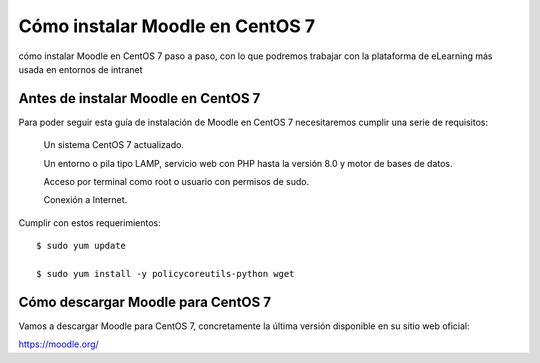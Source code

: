 Cómo instalar Moodle en CentOS 7
===================================

cómo instalar Moodle en CentOS 7 paso a paso, con lo que podremos trabajar con la plataforma de eLearning más usada en entornos de intranet

Antes de instalar Moodle en CentOS 7
++++++++++++++++++++++++++++++++++++++++++

Para poder seguir esta guía de instalación de Moodle en CentOS 7 necesitaremos cumplir una serie de requisitos:

	Un sistema CentOS 7 actualizado.

	Un entorno o pila tipo LAMP, servicio web con PHP hasta la versión 8.0 y motor de bases de datos.

	Acceso por terminal como root o usuario con permisos de sudo.

	Conexión a Internet.

Cumplir con estos requerimientos::

	$ sudo yum update

	$ sudo yum install -y policycoreutils-python wget


Cómo descargar Moodle para CentOS 7
++++++++++++++++++++++++++++++++

Vamos a descargar Moodle para CentOS 7, concretamente la última versión disponible en su sitio web oficial: 

https://moodle.org/



